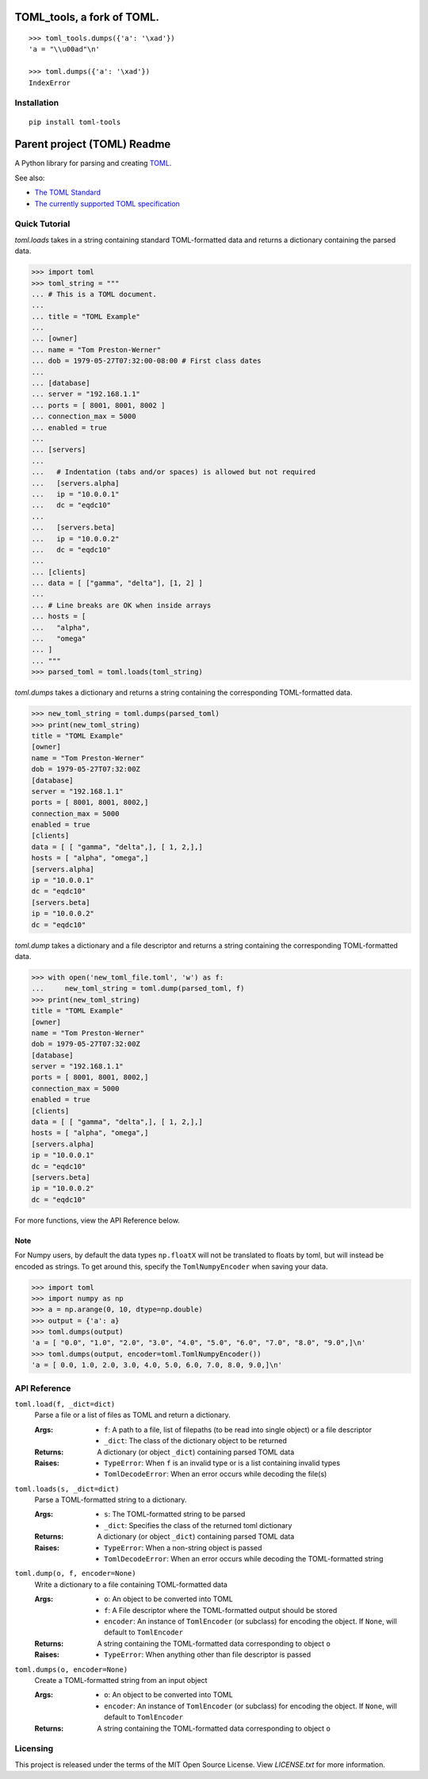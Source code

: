 ***************************
TOML_tools, a fork of TOML.
***************************


::

  >>> toml_tools.dumps({'a': '\xad'})
  'a = "\\u00ad"\n'

  >>> toml.dumps({'a': '\xad'})
  IndexError

Installation
============


::

  pip install toml-tools




****************************
Parent project (TOML) Readme
****************************

.. .. image:: https://img.shields.io/pypi/v/toml
..     :target: https://pypi.org/project/toml/

.. .. image:: https://travis-ci.org/uiri/toml.svg?branch=master
..     :target: https://travis-ci.org/uiri/toml

.. .. image:: https://img.shields.io/pypi/pyversions/toml.svg
..     :target: https://pypi.org/project/toml/


A Python library for parsing and creating `TOML <https://en.wikipedia.org/wiki/TOML>`_.

.. The module passes `the TOML test suite <https://github.com/BurntSushi/toml-test>`_.

See also:

* `The TOML Standard <https://github.com/toml-lang/toml>`_
* `The currently supported TOML specification <https://github.com/toml-lang/toml/blob/v0.5.0/README.md>`_



Quick Tutorial
==============

*toml.loads* takes in a string containing standard TOML-formatted data and
returns a dictionary containing the parsed data.

.. code:: pycon

  >>> import toml
  >>> toml_string = """
  ... # This is a TOML document.
  ...
  ... title = "TOML Example"
  ...
  ... [owner]
  ... name = "Tom Preston-Werner"
  ... dob = 1979-05-27T07:32:00-08:00 # First class dates
  ...
  ... [database]
  ... server = "192.168.1.1"
  ... ports = [ 8001, 8001, 8002 ]
  ... connection_max = 5000
  ... enabled = true
  ...
  ... [servers]
  ...
  ...   # Indentation (tabs and/or spaces) is allowed but not required
  ...   [servers.alpha]
  ...   ip = "10.0.0.1"
  ...   dc = "eqdc10"
  ...
  ...   [servers.beta]
  ...   ip = "10.0.0.2"
  ...   dc = "eqdc10"
  ...
  ... [clients]
  ... data = [ ["gamma", "delta"], [1, 2] ]
  ...
  ... # Line breaks are OK when inside arrays
  ... hosts = [
  ...   "alpha",
  ...   "omega"
  ... ]
  ... """
  >>> parsed_toml = toml.loads(toml_string)


*toml.dumps* takes a dictionary and returns a string containing the
corresponding TOML-formatted data.

.. code:: pycon

  >>> new_toml_string = toml.dumps(parsed_toml)
  >>> print(new_toml_string)
  title = "TOML Example"
  [owner]
  name = "Tom Preston-Werner"
  dob = 1979-05-27T07:32:00Z
  [database]
  server = "192.168.1.1"
  ports = [ 8001, 8001, 8002,]
  connection_max = 5000
  enabled = true
  [clients]
  data = [ [ "gamma", "delta",], [ 1, 2,],]
  hosts = [ "alpha", "omega",]
  [servers.alpha]
  ip = "10.0.0.1"
  dc = "eqdc10"
  [servers.beta]
  ip = "10.0.0.2"
  dc = "eqdc10"

*toml.dump* takes a dictionary and a file descriptor and returns a string containing the
corresponding TOML-formatted data.

.. code:: pycon

  >>> with open('new_toml_file.toml', 'w') as f:
  ...     new_toml_string = toml.dump(parsed_toml, f)
  >>> print(new_toml_string)
  title = "TOML Example"
  [owner]
  name = "Tom Preston-Werner"
  dob = 1979-05-27T07:32:00Z
  [database]
  server = "192.168.1.1"
  ports = [ 8001, 8001, 8002,]
  connection_max = 5000
  enabled = true
  [clients]
  data = [ [ "gamma", "delta",], [ 1, 2,],]
  hosts = [ "alpha", "omega",]
  [servers.alpha]
  ip = "10.0.0.1"
  dc = "eqdc10"
  [servers.beta]
  ip = "10.0.0.2"
  dc = "eqdc10"

For more functions, view the API Reference below.

Note
----

For Numpy users, by default the data types ``np.floatX`` will not be translated to floats by toml, but will instead be encoded as strings. To get around this, specify the ``TomlNumpyEncoder`` when saving your data.

.. code:: pycon

  >>> import toml
  >>> import numpy as np
  >>> a = np.arange(0, 10, dtype=np.double)
  >>> output = {'a': a}
  >>> toml.dumps(output)
  'a = [ "0.0", "1.0", "2.0", "3.0", "4.0", "5.0", "6.0", "7.0", "8.0", "9.0",]\n'
  >>> toml.dumps(output, encoder=toml.TomlNumpyEncoder())
  'a = [ 0.0, 1.0, 2.0, 3.0, 4.0, 5.0, 6.0, 7.0, 8.0, 9.0,]\n'

API Reference
=============

``toml.load(f, _dict=dict)``
  Parse a file or a list of files as TOML and return a dictionary.

  :Args:
    * ``f``: A path to a file, list of filepaths (to be read into single
      object) or a file descriptor
    * ``_dict``: The class of the dictionary object to be returned

  :Returns:
    A dictionary (or object ``_dict``) containing parsed TOML data

  :Raises:
    * ``TypeError``: When ``f`` is an invalid type or is a list containing
      invalid types
    * ``TomlDecodeError``: When an error occurs while decoding the file(s)

``toml.loads(s, _dict=dict)``
  Parse a TOML-formatted string to a dictionary.

  :Args:
    * ``s``: The TOML-formatted string to be parsed
    * ``_dict``: Specifies the class of the returned toml dictionary

  :Returns:
    A dictionary (or object ``_dict``) containing parsed TOML data

  :Raises:
    * ``TypeError``: When a non-string object is passed
    * ``TomlDecodeError``: When an error occurs while decoding the
      TOML-formatted string

``toml.dump(o, f, encoder=None)``
  Write a dictionary to a file containing TOML-formatted data

  :Args:
    * ``o``: An object to be converted into TOML
    * ``f``: A File descriptor where the TOML-formatted output should be stored
    * ``encoder``: An instance of ``TomlEncoder`` (or subclass) for encoding the object. If ``None``, will default to ``TomlEncoder``

  :Returns:
    A string containing the TOML-formatted data corresponding to object ``o``

  :Raises:
    * ``TypeError``: When anything other than file descriptor is passed

``toml.dumps(o, encoder=None)``
  Create a TOML-formatted string from an input object

  :Args:
    * ``o``: An object to be converted into TOML
    * ``encoder``: An instance of ``TomlEncoder`` (or subclass) for encoding the object. If ``None``, will default to ``TomlEncoder``

  :Returns:
    A string containing the TOML-formatted data corresponding to object ``o``



Licensing
=========

This project is released under the terms of the MIT Open Source License. View
*LICENSE.txt* for more information.
